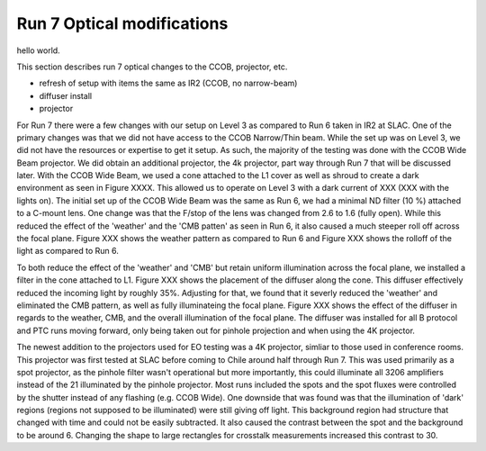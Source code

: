 Run 7 Optical modifications
############################################

hello world.

This section describes run 7 optical changes to the CCOB, projector, etc.

- refresh of setup with items the same as IR2 (CCOB, no narrow-beam)
- diffuser install
- projector

For Run 7 there were a few changes with our setup on Level 3 as compared to Run 6 taken in IR2 at SLAC. One of the primary changes was that we did not have access to the CCOB Narrow/Thin beam. While the set up was on Level 3, we did not have the resources or expertise to get it setup. As such, the majority of the testing was done with the CCOB Wide Beam projector. We did obtain an additional projector, the 4k projector, part way through Run 7 that will be discussed later. With the CCOB Wide Beam, we used a cone attached to the L1 cover as well as shroud to create a dark environment as seen in Figure XXXX. This allowed us to operate on Level 3 with a dark current of XXX (XXX with the lights on). The initial set up of the CCOB Wide Beam was the same as Run 6, we had a minimal ND filter (10 %) attached to a C-mount lens. One change was that the F/stop of the lens was changed from 2.6 to 1.6 (fully open). While this reduced the effect of the 'weather' and the 'CMB patten' as seen in Run 6, it also caused a much steeper roll off across the focal plane. Figure XXX shows the weather pattern as compared to Run 6 and Figure XXX shows the rolloff of the light as compared to Run 6.

To both reduce the effect of the 'weather' and 'CMB' but retain uniform illumination across the focal plane, we installed a filter in the cone attached to L1.
Figure XXX shows the placement of the diffuser along the cone. This diffuser effectively reduced the incoming light by roughly 35%. Adjusting for that, we found that it severly reduced the 'weather' and eliminated the CMB pattern, as well as fully illuminateing the focal plane. Figure XXX shows the effect of the diffuser in regards to the weather, CMB, and the overall illumination of the focal plane. The diffuser was installed for all B protocol and PTC runs moving forward, only being taken out for pinhole projection and when using the 4K projector.

The newest addition to the projectors used for EO testing was a 4K projector, simliar to those used in conference rooms. This projector was first tested at SLAC before coming to Chile around half through Run 7. This was used primarily as a spot projector, as the pinhole filter wasn't operational but more importantly, this could illuminate all 3206 amplifiers instead of the 21 illuminated by the pinhole projector. Most runs included the spots and the spot fluxes were controlled by the shutter instead of any flashing (e.g. CCOB Wide). One downside that was found was that the illumination of 'dark' regions (regions not supposed to be illuminated) were still giving off light. This background region had structure that changed with time and could not be easily subtracted. It also caused the contrast between the spot and the background to be around 6. Changing the shape to large rectangles for crosstalk measurements increased this contrast to 30.
